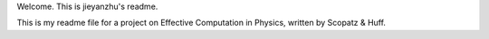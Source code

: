 Welcome. This is jieyanzhu's readme.

This is my readme file for a project on Effective Computation in Physics, written by Scopatz & Huff.
